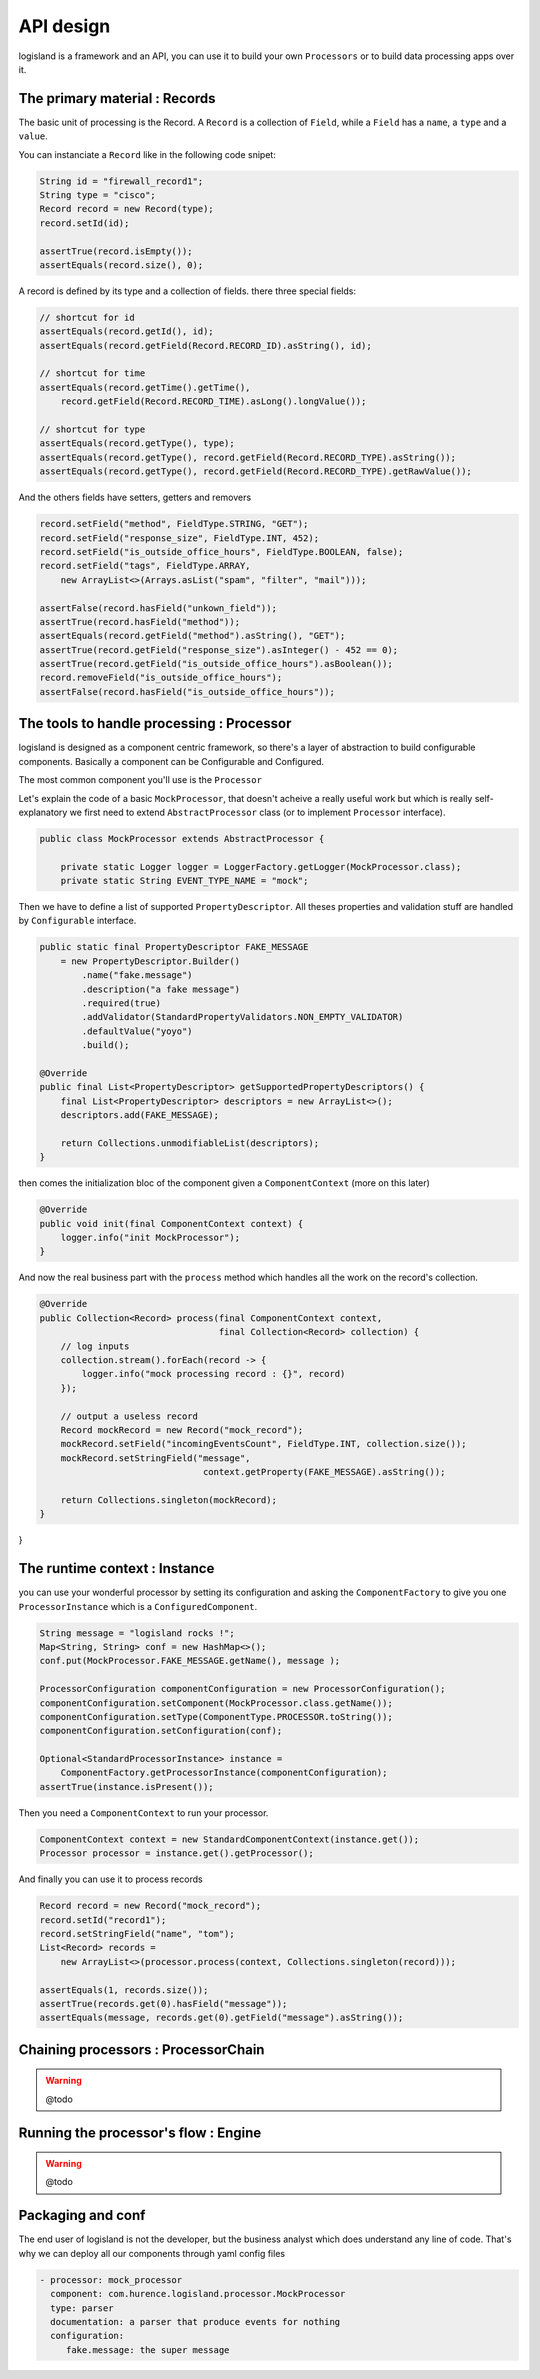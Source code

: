 

API design
===================
logisland is a framework and an API, you can use it to build your own ``Processors`` or to build data processing apps over it.



The primary material : Records
----

The basic unit of processing is the Record.
A ``Record`` is a collection of ``Field``, while a ``Field`` has a ``name``, a ``type`` and a ``value``.

You can instanciate a ``Record`` like in the following code snipet:

.. code-block:: java

        String id = "firewall_record1";
        String type = "cisco";
        Record record = new Record(type);
        record.setId(id);

        assertTrue(record.isEmpty());
        assertEquals(record.size(), 0);

A record is defined by its type and a collection of fields. there three special fields:

.. code-block:: java

        // shortcut for id
        assertEquals(record.getId(), id);
        assertEquals(record.getField(Record.RECORD_ID).asString(), id);

        // shortcut for time
        assertEquals(record.getTime().getTime(),
            record.getField(Record.RECORD_TIME).asLong().longValue());

        // shortcut for type
        assertEquals(record.getType(), type);
        assertEquals(record.getType(), record.getField(Record.RECORD_TYPE).asString());
        assertEquals(record.getType(), record.getField(Record.RECORD_TYPE).getRawValue());


And the others fields have setters, getters and removers

.. code-block:: java

        record.setField("method", FieldType.STRING, "GET");
        record.setField("response_size", FieldType.INT, 452);
        record.setField("is_outside_office_hours", FieldType.BOOLEAN, false);
        record.setField("tags", FieldType.ARRAY,
            new ArrayList<>(Arrays.asList("spam", "filter", "mail")));

        assertFalse(record.hasField("unkown_field"));
        assertTrue(record.hasField("method"));
        assertEquals(record.getField("method").asString(), "GET");
        assertTrue(record.getField("response_size").asInteger() - 452 == 0);
        assertTrue(record.getField("is_outside_office_hours").asBoolean());
        record.removeField("is_outside_office_hours");
        assertFalse(record.hasField("is_outside_office_hours"));

The tools to handle processing : Processor
----

logisland is designed as a component centric framework, so there's a layer of abstraction to build configurable components.
Basically a component can be Configurable and Configured.

The most common component you'll use is the ``Processor``

Let's explain the code of a basic ``MockProcessor``, that doesn't acheive a really useful work but which is really self-explanatory
we first need to extend ``AbstractProcessor`` class (or to implement ``Processor`` interface).

.. code-block:: java

    public class MockProcessor extends AbstractProcessor {

        private static Logger logger = LoggerFactory.getLogger(MockProcessor.class);
        private static String EVENT_TYPE_NAME = "mock";

Then we have to define a list of supported ``PropertyDescriptor``. All theses properties and validation stuff are handled by
``Configurable`` interface.

.. code-block:: java

        public static final PropertyDescriptor FAKE_MESSAGE
            = new PropertyDescriptor.Builder()
                .name("fake.message")
                .description("a fake message")
                .required(true)
                .addValidator(StandardPropertyValidators.NON_EMPTY_VALIDATOR)
                .defaultValue("yoyo")
                .build();

        @Override
        public final List<PropertyDescriptor> getSupportedPropertyDescriptors() {
            final List<PropertyDescriptor> descriptors = new ArrayList<>();
            descriptors.add(FAKE_MESSAGE);

            return Collections.unmodifiableList(descriptors);
        }


then comes the initialization bloc of the component given a ``ComponentContext`` (more on this later)

.. code-block:: java

    @Override
    public void init(final ComponentContext context) {
        logger.info("init MockProcessor");
    }

And now the real business part with the ``process`` method which handles all the work on the record's collection.

.. code-block:: java

    @Override
    public Collection<Record> process(final ComponentContext context,
                                      final Collection<Record> collection) {
        // log inputs
        collection.stream().forEach(record -> {
            logger.info("mock processing record : {}", record)
        });

        // output a useless record
        Record mockRecord = new Record("mock_record");
        mockRecord.setField("incomingEventsCount", FieldType.INT, collection.size());
        mockRecord.setStringField("message",
                                   context.getProperty(FAKE_MESSAGE).asString());

        return Collections.singleton(mockRecord);
    }


}


The runtime context : Instance
----
you can use your wonderful processor by setting its configuration and asking the ``ComponentFactory`` to give you one ``ProcessorInstance`` which is a ``ConfiguredComponent``.

.. code-block:: java

    String message = "logisland rocks !";
    Map<String, String> conf = new HashMap<>();
    conf.put(MockProcessor.FAKE_MESSAGE.getName(), message );

    ProcessorConfiguration componentConfiguration = new ProcessorConfiguration();
    componentConfiguration.setComponent(MockProcessor.class.getName());
    componentConfiguration.setType(ComponentType.PROCESSOR.toString());
    componentConfiguration.setConfiguration(conf);

    Optional<StandardProcessorInstance> instance =
        ComponentFactory.getProcessorInstance(componentConfiguration);
    assertTrue(instance.isPresent());

Then you need a ``ComponentContext`` to run your processor.

.. code-block:: java

    ComponentContext context = new StandardComponentContext(instance.get());
    Processor processor = instance.get().getProcessor();

And finally you can use it to process records

.. code-block:: java

    Record record = new Record("mock_record");
    record.setId("record1");
    record.setStringField("name", "tom");
    List<Record> records =
        new ArrayList<>(processor.process(context, Collections.singleton(record)));

    assertEquals(1, records.size());
    assertTrue(records.get(0).hasField("message"));
    assertEquals(message, records.get(0).getField("message").asString());



Chaining processors : ProcessorChain
----

.. warning:: @todo



Running the processor's flow : Engine
----

.. warning:: @todo




Packaging and conf
-----

The end user of logisland is not the developer, but the business analyst which does understand any line of code.
That's why we can deploy all our components through yaml config files

.. code-block:: yaml

    - processor: mock_processor
      component: com.hurence.logisland.processor.MockProcessor
      type: parser
      documentation: a parser that produce events for nothing
      configuration:
         fake.message: the super message



